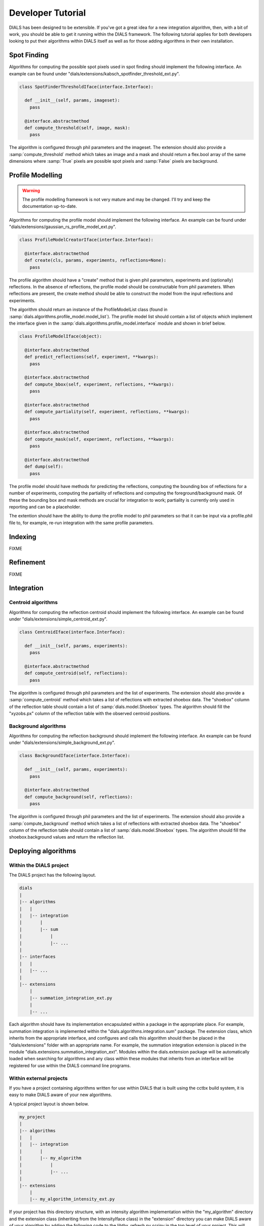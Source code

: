 .. raw:: html

  <a href="https://dials.github.io/dials-1.14/documentation/tutorials/developer_tutorial.html" class="new-documentation">
  This tutorial requires a DIALS 2.0 installation.<br/>
  Please click here to go to the tutorial for DIALS 1.14.
  </a>

Developer Tutorial
==================

DIALS has been designed to be extensible. If you've got a great idea for a new
integration algorithm, then, with a bit of work, you should be able to get it
running within the DIALS framework. The following tutorial applies for both
developers looking to put their algorithms within DIALS itself as well as for
those adding algorithms in their own installation.

Spot Finding
------------

Algorithms for computing the possible spot pixels used in spot finding should
implement the following interface. An example can be found under
"dials/extensions/kabsch_spotfinder_threshold_ext.py".

.. code-block:: python

  class SpotFinderThresholdIface(interface.Interface):

    def __init__(self, params, imageset):
      pass

    @interface.abstractmethod
    def compute_threshold(self, image, mask):
      pass

The algorithm is configured through phil parameters and the imageset.
The extension should also provide a :samp:`compute_threshold` method which
takes an image and a mask and should return a flex.bool array of the same
dimensions where :samp:`True` pixels are possible spot pixels and :samp:`False`
pixels are background.

Profile Modelling
-----------------

.. warning:: The profile modelling framework is not very mature and may be
   changed. I'll try and keep the documentation up-to-date.

Algorithms for computing the profile model should implement the following
interface. An example can be found under
"dials/extensions/gaussian_rs_profile_model_ext.py".

.. code-block:: python

  class ProfileModelCreatorIface(interface.Interface):

    @interface.abstractmethod
    def create(cls, params, experiments, reflections=None):
      pass

The profile algorithm should have a "create" method that is given phil
parameters, experiments and (optionally) reflections. In the absence of
reflections, the profile model should be constructable from phil parameters.
When reflections are present, the create method should be able to construct the
model from the input reflections and experiments.

The algorithm should return an instance of the ProfileModelList class (found in
:samp:`dials.algorithms.profile_model.model_list`). The profile model list 
should contain a list of objects which implement the interface given in
the :samp:`dials.algorithms.profile_model.interface` module and shown in brief
below.

.. code-block:: python

  class ProfileModelIface(object):

    @interface.abstractmethod
    def predict_reflections(self, experiment, **kwargs):
      pass

    @interface.abstractmethod
    def compute_bbox(self, experiment, reflections, **kwargs):
      pass

    @interface.abstractmethod
    def compute_partiality(self, experiment, reflections, **kwargs):
      pass

    @interface.abstractmethod
    def compute_mask(self, experiment, reflections, **kwargs):
      pass

    @interface.abstractmethod
    def dump(self):
      pass

The profile model should have methods for predicting the reflections, computing
the bounding box of reflections for a number of experiments, computing the
partiality of reflections and computing the foreground/background mask. Of these
the bounding box and mask methods are crucial for integration to work;
partiality is currently only used in reporting and can be a placeholder.

The extention should have the ability to dump the profile model to phil
parameters so that it can be input via a profile.phil file to, for example,
re-run integration with the same profile parameters.

Indexing
--------

FIXME

Refinement
----------

FIXME

Integration
-----------

Centroid algorithms
^^^^^^^^^^^^^^^^^^^

Algorithms for computing the reflection centroid should implement the following
interface. An example can be found under
"dials/extensions/simple_centroid_ext.py".

.. code-block:: python

  class CentroidIface(interface.Interface):

    def __init__(self, params, experiments):
      pass

    @interface.abstractmethod
    def compute_centroid(self, reflections):
      pass

The algorithm is configured through phil parameters and the list of experiments.
The extension should also provide a :samp:`compute_centroid` method which
takes a list of reflections with extracted shoebox data. The "shoebox" column of
the reflection table should contain a list of :samp:`dials.model.Shoebox` types.
The algorithm should fill the "xyzobs.px" column of the reflection table with
the observed centroid positions.

Background algorithms
^^^^^^^^^^^^^^^^^^^^^

Algorithms for computing the reflection background should implement the
following interface. An example can be found under
"dials/extensions/simple_background_ext.py".

.. code-block:: python

  class BackgroundIface(interface.Interface):

    def __init__(self, params, experiments):
      pass

    @interface.abstractmethod
    def compute_background(self, reflections):
      pass

The algorithm is configured through phil parameters and the list of experiments.
The extension should also provide a :samp:`compute_background` method which
takes a list of reflections with extracted shoebox data. The "shoebox" column of
the reflection table should contain a list of :samp:`dials.model.Shoebox` types.
The algorithm should fill the shoebox.background values and return the
reflection list.


.. Intensity algorithms
.. ^^^^^^^^^^^^^^^^^^^^

.. Algorithms for computing the reflection intensities should implement the
.. following interface. An example can be found under
.. "dials/extensions/summation_integration_ext.py".

.. .. code-block:: python

..   class IntensityIface(interface.Interface):

..     def __init__(self, params, experiments, profile_model):
..       pass

..     @interface.abstractmethod
..     def type(self, params, experiments):
..       pass

..     @interface.abstractmethod
..     def compute_intensity(self, reflections):
..       pass

.. The algorithm is configured through phil parameters, the list of experiments and
.. the list of profile models. The extension should also provide a
.. :samp:`@classmethod` named type which returns the type of integrator to use. The
.. supported return values for this function as shown below. Some algorithms may
.. choose to configure the appropriate type of integrator from the input phil
.. parameters and experiment list. Others may support only a single type of
.. integrator.

..  +----------+------------+-------------------------------+
..  | Value    | Experiment | Description                   |
..  +==========+============+===============================+
..  | 3d       | rotation   | 3D shoeboxes                  |
..  +----------+------------+-------------------------------+
..  | flat3d   | rotation   | 3D shoeboxes flattend         |
..  +----------+------------+-------------------------------+
..  | 2d       | rotation   | 2D partials                   |
..  +----------+------------+-------------------------------+
..  | single2d | rotation   | 2D partials on a single image |
..  +----------+------------+-------------------------------+
..  | stills   | stills     | 2D partials on a single image |
..  +----------+------------+-------------------------------+

.. Finally, the extension should provide a :samp:`compute_intensity` method which
.. takes a list of reflections with extracted shoebox data. The algorithm should
.. fill the "intensity.prf.value" and "intensity.prf.variance" columns in the
.. reflection table and return it.

Deploying algorithms
--------------------

Within the DIALS project
^^^^^^^^^^^^^^^^^^^^^^^^

The DIALS project has the following layout.

.. code-block:: none

  dials
  |
  |-- algorithms
  |   |
  |   |-- integration
  |       |
  |       |-- sum
  |           |
  |           |-- ...
  |
  |-- interfaces
  |   |
  |   |-- ...
  |
  |-- extensions
      |
      |-- summation_integration_ext.py
      |
      |-- ...

Each algorithm should have its implementation encapsulated within a package in
the appropriate place. For example, summation integration is implemented within
the "dials.algorithms.integration.sum" package. The extension class, which
inherits from the appropriate interface, and configures and calls this algorithm
should then be placed in the "dials/extensions" folder with an appropriate name.
For example, the summation integration extension is placed in the module
"dials.extensions.summation_integration_ext". Modules within the dials.extension
package will be automatically loaded when searching for algorithms and any class
within these modules that inherits from an interface will be registered for use
within the DIALS command line programs.

Within external projects
^^^^^^^^^^^^^^^^^^^^^^^^

If you have a project containing algorithms written for use within DIALS that is
built using the cctbx build system, it is easy to make DIALS aware of your new
algorithms.

A typical project layout is shown below.

.. code-block:: none

  my_project
  |
  |-- algorithms
  |   |
  |   |-- integration
  |       |
  |       |-- my_algorithm
  |           |
  |           |-- ...
  |
  |-- extensions
      |
      |-- my_algorithm_intensity_ext.py

If your project has this directory structure, with an intensity algorithm
implementation within the "my_algorithm" directory and the extension class
(inheriting from the IntensityIface class) in the "extension" directory you can
make DIALS aware of your algorithm by adding the following code to the
libtbx_refresh.py scripy in the top level of your project. This will add the
extensions directory in your project to the list of directories searched when
loading available algorithms.

.. code-block:: python

  # libtbx_refresh.py

  from __future__ import division

  try:
    from dials.framework import env
    import libtbx.load_env
    from os.path import join
    path = libtbx.env.dist_path("my_project")
    env.cache.add(join(path, "extensions"))
  except Exception:
    pass

Running "libtbx.refresh" or "make reconf" will update your build. You can check
that your algorithm has been found properly by using the "dials.show_extensions"
command-line program which should show a list of extensions implementing each
interface with your algorithm listed with the other available algorithms.

